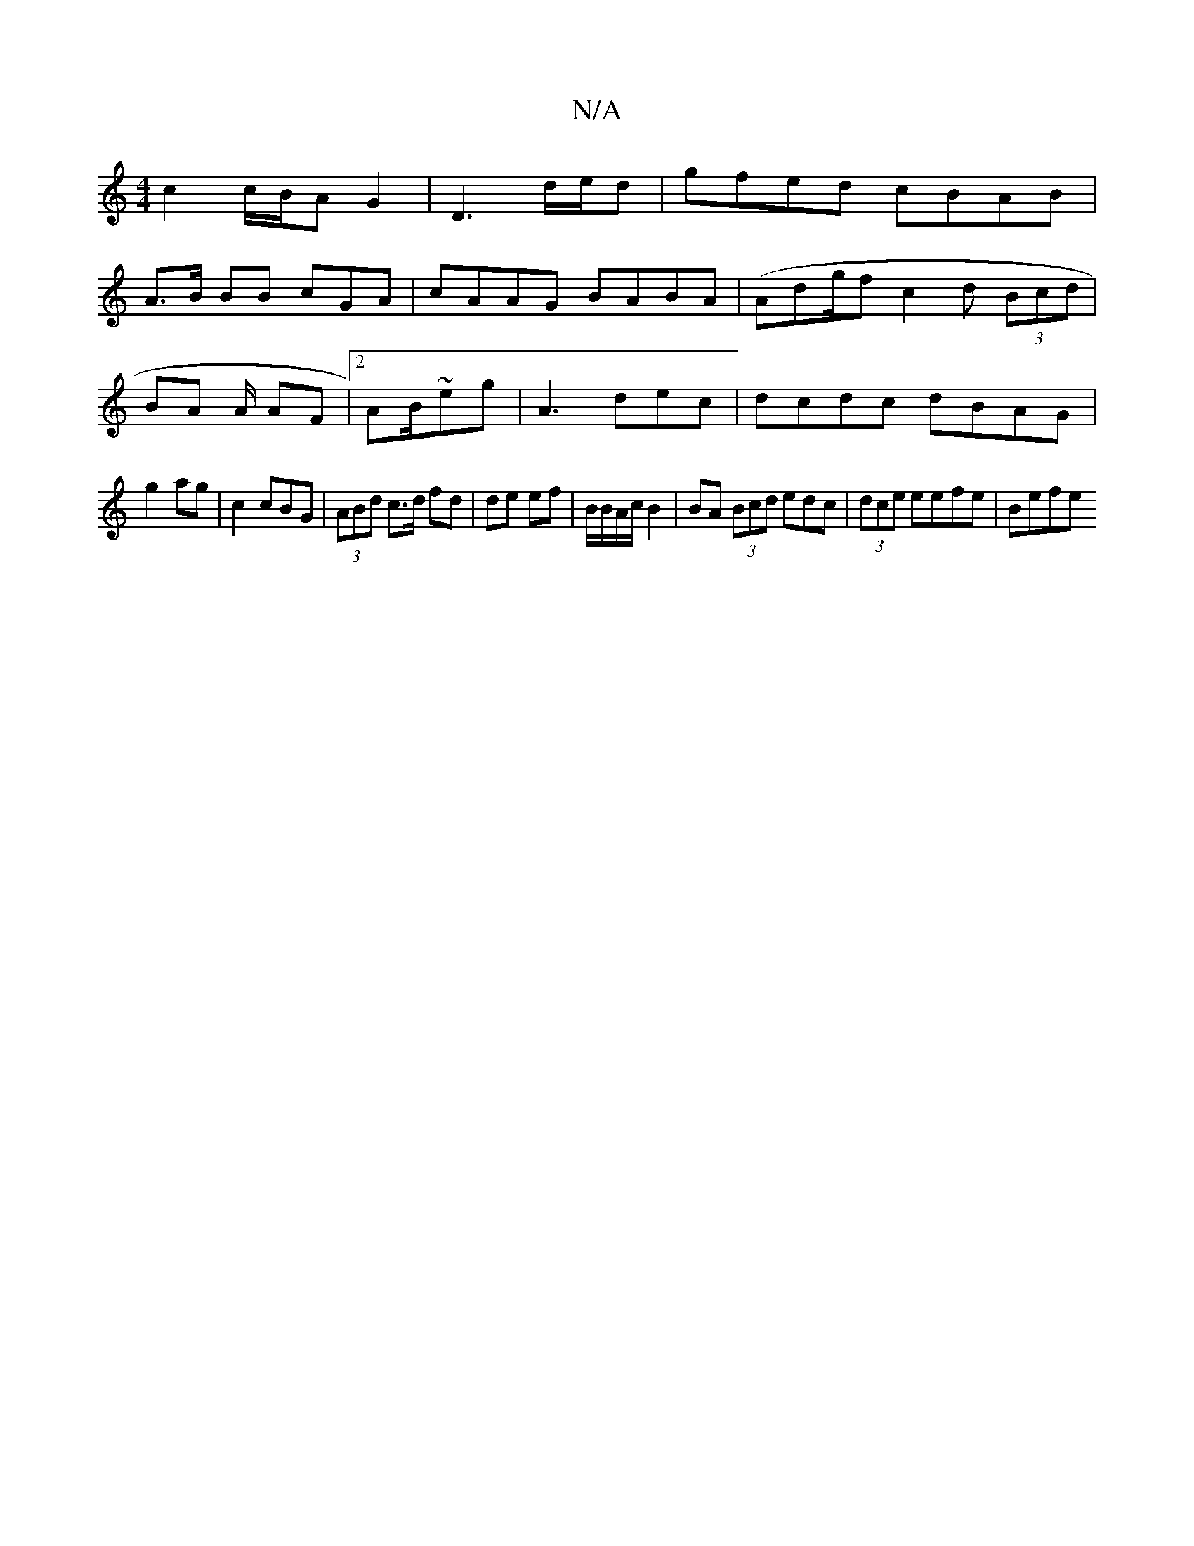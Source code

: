 X:1
T:N/A
M:4/4
R:N/A
K:Cmajor
c2 c/B/A G2 | D3 d/e/d|gfed cBAB|
A>B BB cGA|cAAG BABA|(Ad}g/f c2 d (3Bcd |
BA A/ AF|2 AB/~eg | A3 dec | dcdc dBAG |
g2 ag | c2 cBG | (3ABd c>d fd | de ef | B/B/A/c/ B2 | BA (3Bcd eodc|(3dce eefe|Befe